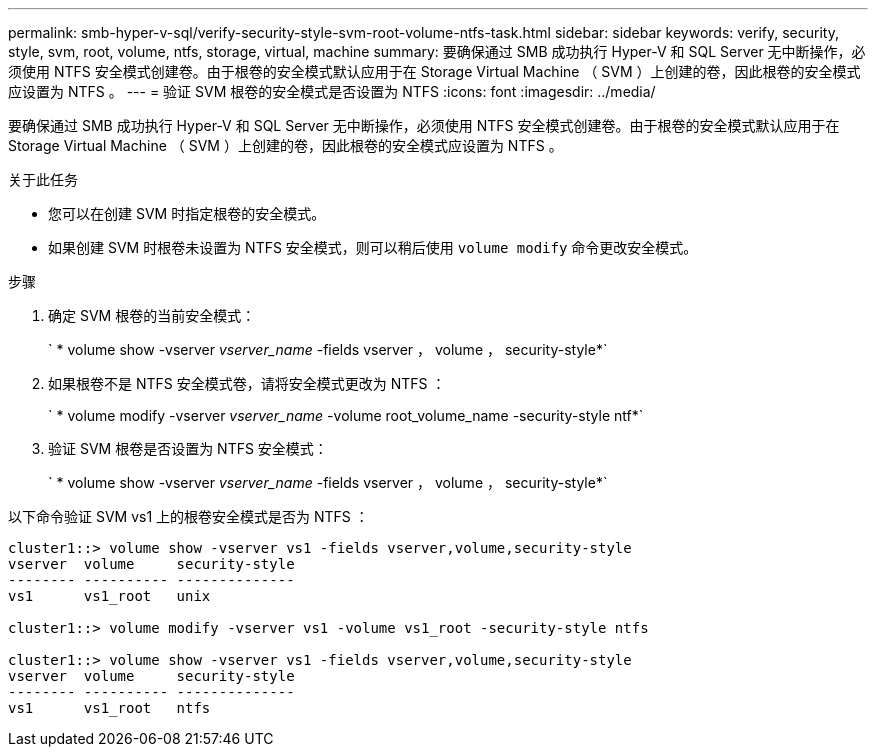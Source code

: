---
permalink: smb-hyper-v-sql/verify-security-style-svm-root-volume-ntfs-task.html 
sidebar: sidebar 
keywords: verify, security, style, svm, root, volume, ntfs, storage, virtual, machine 
summary: 要确保通过 SMB 成功执行 Hyper-V 和 SQL Server 无中断操作，必须使用 NTFS 安全模式创建卷。由于根卷的安全模式默认应用于在 Storage Virtual Machine （ SVM ）上创建的卷，因此根卷的安全模式应设置为 NTFS 。 
---
= 验证 SVM 根卷的安全模式是否设置为 NTFS
:icons: font
:imagesdir: ../media/


[role="lead"]
要确保通过 SMB 成功执行 Hyper-V 和 SQL Server 无中断操作，必须使用 NTFS 安全模式创建卷。由于根卷的安全模式默认应用于在 Storage Virtual Machine （ SVM ）上创建的卷，因此根卷的安全模式应设置为 NTFS 。

.关于此任务
* 您可以在创建 SVM 时指定根卷的安全模式。
* 如果创建 SVM 时根卷未设置为 NTFS 安全模式，则可以稍后使用 `volume modify` 命令更改安全模式。


.步骤
. 确定 SVM 根卷的当前安全模式：
+
` * volume show -vserver _vserver_name_ -fields vserver ， volume ， security-style*`

. 如果根卷不是 NTFS 安全模式卷，请将安全模式更改为 NTFS ：
+
` * volume modify -vserver _vserver_name_ -volume root_volume_name -security-style ntf*`

. 验证 SVM 根卷是否设置为 NTFS 安全模式：
+
` * volume show -vserver _vserver_name_ -fields vserver ， volume ， security-style*`



以下命令验证 SVM vs1 上的根卷安全模式是否为 NTFS ：

[listing]
----
cluster1::> volume show -vserver vs1 -fields vserver,volume,security-style
vserver  volume     security-style
-------- ---------- --------------
vs1      vs1_root   unix

cluster1::> volume modify -vserver vs1 -volume vs1_root -security-style ntfs

cluster1::> volume show -vserver vs1 -fields vserver,volume,security-style
vserver  volume     security-style
-------- ---------- --------------
vs1      vs1_root   ntfs
----